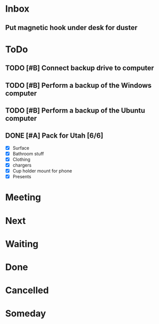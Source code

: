 * Inbox
** Put magnetic hook under desk for duster
* ToDo
** TODO [#B] Connect backup drive to computer
   SCHEDULED: <2021-12-29 Wed>
** TODO [#B] Perform a backup of the Windows computer
   SCHEDULED: <2021-12-29 Wed>
** TODO [#B] Perform a backup of the Ubuntu computer
   SCHEDULED: <2021-12-29 Wed>
** DONE [#A] Pack for Utah [6/6]
   SCHEDULED: <2021-12-26 Sun>
   - [X] Surface
   - [X] Bathroom stuff
   - [X] Clothing
   - [X] chargers
   - [X] Cup holder mount for phone
   - [X] Presents
* Meeting
* Next

* Waiting

* Done

* Cancelled

* Someday


